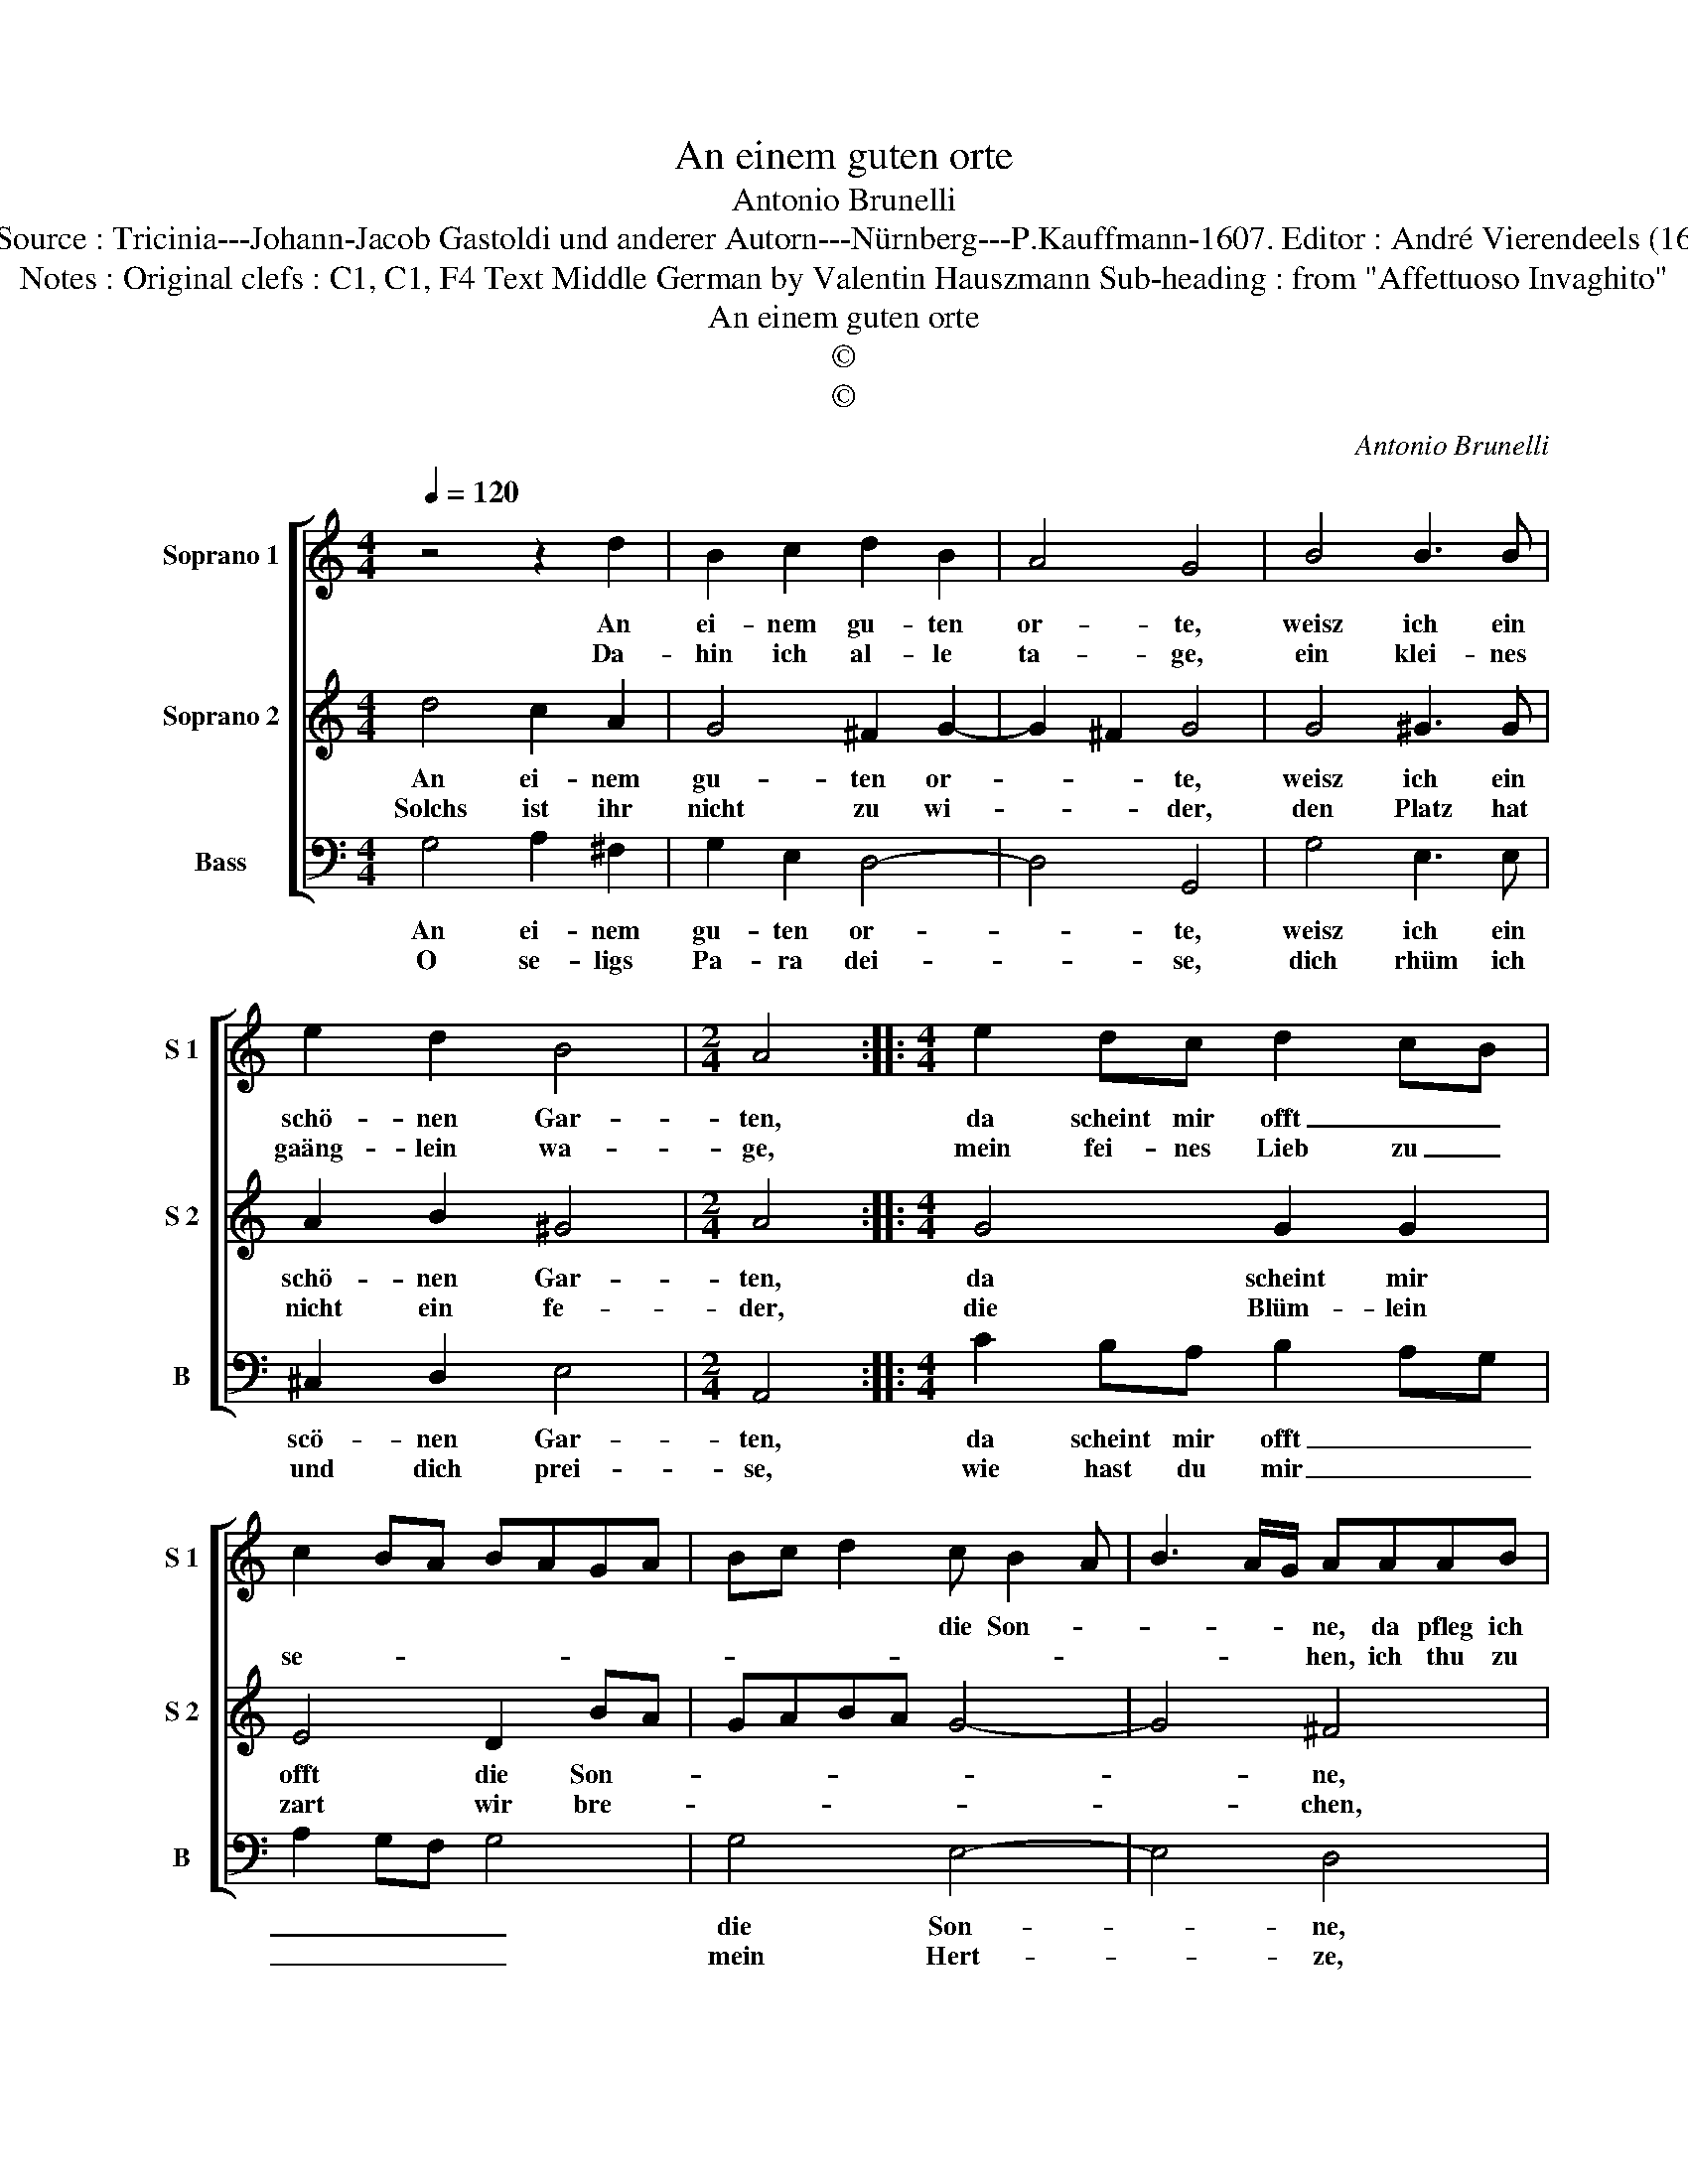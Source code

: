 X:1
T:An einem guten orte
T:Antonio Brunelli
T:Notes : Source : Tricinia---Johann-Jacob Gastoldi und anderer Autorn---Nürnberg---P.Kauffmann-1607. Editor : André Vierendeels (16/03/17).
T:Notes : Original clefs : C1, C1, F4 Text Middle German by Valentin Hauszmann Sub-heading : from "Affettuoso Invaghito" 
T:An einem guten orte
T:©
T:©
C:Antonio Brunelli
Z:©
%%score [ 1 2 3 ]
L:1/8
Q:1/4=120
M:4/4
K:C
V:1 treble nm="Soprano 1" snm="S 1"
V:2 treble nm="Soprano 2" snm="S 2"
V:3 bass nm="Bass" snm="B"
V:1
 z4 z2 d2 | B2 c2 d2 B2 | A4 G4 | B4 B3 B | e2 d2 B4 |[M:2/4] A4 ::[M:4/4] e2 dc d2 cB | %7
w: An|ei- nem gu- ten|or- te,|weisz ich ein|schö- nen Gar-|ten,|da scheint mir offt _ _|
w: Da-|hin ich al- le|ta- ge,|ein klei- nes|gaäng- lein wa-|ge,|mein fei- nes Lieb zu _|
 c2 BA BAGA | Bc d2 c B2 A | B3 A/G/ AAAB | c4 z BBc | d6 B2 | A4 !fermata!G4 :| %13
w: |* * * die Son- *|* * * ne, da pfleg ich|stetts, zu su- chen|freud und|won- ne.|
w: se- * * * * * *||* * * hen, ich thu zu|ihr hin- ein in|Gar- ten|ge- hen.|
V:2
 d4 c2 A2 | G4 ^F2 G2- | G2 ^F2 G4 | G4 ^G3 G | A2 B2 ^G4 |[M:2/4] A4 ::[M:4/4] G4 G2 G2 | %7
w: An ei- nem|gu- ten or-|* * te,|weisz ich ein|schö- nen Gar-|ten,|da scheint mir|
w: Solchs ist ihr|nicht zu wi-|* * der,|den Platz hat|nicht ein fe-|der,|die Blüm- lein|
 E4 D2 BA | GABA G4- | G4 ^F4 | z EE^F G4 | z DDE ^F2 G2- | G2 ^F2 !fermata!G4 :| %13
w: offt die Son- *||* ne,|da pfleg ich stetts,|zu su- chen freud und|_ won- ne.|
w: zart wir bre- *||* chen,|manch freun- lich wort|ein- an- der auch zu|_ spre- chen.|
V:3
 G,4 A,2 ^F,2 | G,2 E,2 D,4- | D,4 G,,4 | G,4 E,3 E, | ^C,2 D,2 E,4 |[M:2/4] A,,4 :: %6
w: An ei- nem|gu- ten or-|* te,|weisz ich ein|scö- nen Gar-|ten,|
w: O se- ligs|Pa- ra dei-|* se,|dich rhüm ich|und dich prei-|se,|
[M:4/4] C2 B,A, B,2 A,G, | A,2 G,F, G,4 | G,4 E,4- | E,4 D,4 | z C,C,D, E,4 | z B,,B,,C, D,3 D, | %12
w: da scheint mir offt _ _|_ _ _ _|die Son-|* ne,|da pfleg ich stetts|zu su- chen freud und|
w: wie hast du mir _ _|_ _ _ _|mein Hert-|* ze,|so offt er- getzt|mit schimpff und auch mii|
 D,4 !fermata!G,,4 :| %13
w: won- ne.|
w: scher- tze.|

